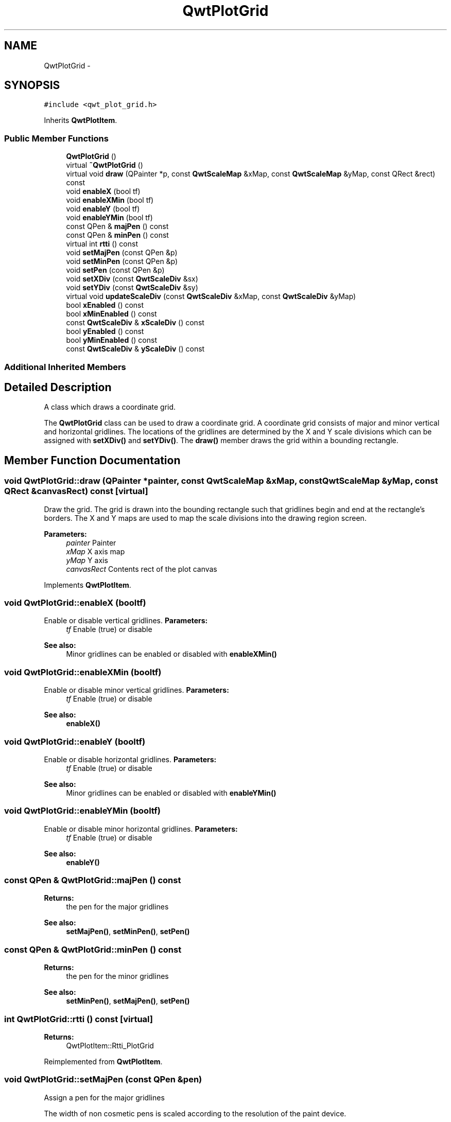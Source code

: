 .TH "QwtPlotGrid" 3 "Tue Nov 20 2012" "Version 5.2.3" "Qwt User's Guide" \" -*- nroff -*-
.ad l
.nh
.SH NAME
QwtPlotGrid \- 
.SH SYNOPSIS
.br
.PP
.PP
\fC#include <qwt_plot_grid\&.h>\fP
.PP
Inherits \fBQwtPlotItem\fP\&.
.SS "Public Member Functions"

.in +1c
.ti -1c
.RI "\fBQwtPlotGrid\fP ()"
.br
.ti -1c
.RI "virtual \fB~QwtPlotGrid\fP ()"
.br
.ti -1c
.RI "virtual void \fBdraw\fP (QPainter *p, const \fBQwtScaleMap\fP &xMap, const \fBQwtScaleMap\fP &yMap, const QRect &rect) const "
.br
.ti -1c
.RI "void \fBenableX\fP (bool tf)"
.br
.ti -1c
.RI "void \fBenableXMin\fP (bool tf)"
.br
.ti -1c
.RI "void \fBenableY\fP (bool tf)"
.br
.ti -1c
.RI "void \fBenableYMin\fP (bool tf)"
.br
.ti -1c
.RI "const QPen & \fBmajPen\fP () const "
.br
.ti -1c
.RI "const QPen & \fBminPen\fP () const "
.br
.ti -1c
.RI "virtual int \fBrtti\fP () const "
.br
.ti -1c
.RI "void \fBsetMajPen\fP (const QPen &p)"
.br
.ti -1c
.RI "void \fBsetMinPen\fP (const QPen &p)"
.br
.ti -1c
.RI "void \fBsetPen\fP (const QPen &p)"
.br
.ti -1c
.RI "void \fBsetXDiv\fP (const \fBQwtScaleDiv\fP &sx)"
.br
.ti -1c
.RI "void \fBsetYDiv\fP (const \fBQwtScaleDiv\fP &sy)"
.br
.ti -1c
.RI "virtual void \fBupdateScaleDiv\fP (const \fBQwtScaleDiv\fP &xMap, const \fBQwtScaleDiv\fP &yMap)"
.br
.ti -1c
.RI "bool \fBxEnabled\fP () const "
.br
.ti -1c
.RI "bool \fBxMinEnabled\fP () const "
.br
.ti -1c
.RI "const \fBQwtScaleDiv\fP & \fBxScaleDiv\fP () const "
.br
.ti -1c
.RI "bool \fByEnabled\fP () const "
.br
.ti -1c
.RI "bool \fByMinEnabled\fP () const "
.br
.ti -1c
.RI "const \fBQwtScaleDiv\fP & \fByScaleDiv\fP () const "
.br
.in -1c
.SS "Additional Inherited Members"
.SH "Detailed Description"
.PP 
A class which draws a coordinate grid\&. 

The \fBQwtPlotGrid\fP class can be used to draw a coordinate grid\&. A coordinate grid consists of major and minor vertical and horizontal gridlines\&. The locations of the gridlines are determined by the X and Y scale divisions which can be assigned with \fBsetXDiv()\fP and \fBsetYDiv()\fP\&. The \fBdraw()\fP member draws the grid within a bounding rectangle\&. 
.SH "Member Function Documentation"
.PP 
.SS "void QwtPlotGrid::draw (QPainter *painter, const \fBQwtScaleMap\fP &xMap, const \fBQwtScaleMap\fP &yMap, const QRect &canvasRect) const\fC [virtual]\fP"

.PP
Draw the grid\&. The grid is drawn into the bounding rectangle such that gridlines begin and end at the rectangle's borders\&. The X and Y maps are used to map the scale divisions into the drawing region screen\&. 
.PP
\fBParameters:\fP
.RS 4
\fIpainter\fP Painter 
.br
\fIxMap\fP X axis map 
.br
\fIyMap\fP Y axis 
.br
\fIcanvasRect\fP Contents rect of the plot canvas 
.RE
.PP

.PP
Implements \fBQwtPlotItem\fP\&.
.SS "void QwtPlotGrid::enableX (booltf)"

.PP
Enable or disable vertical gridlines\&. \fBParameters:\fP
.RS 4
\fItf\fP Enable (true) or disable
.RE
.PP
\fBSee also:\fP
.RS 4
Minor gridlines can be enabled or disabled with \fBenableXMin()\fP 
.RE
.PP

.SS "void QwtPlotGrid::enableXMin (booltf)"

.PP
Enable or disable minor vertical gridlines\&. \fBParameters:\fP
.RS 4
\fItf\fP Enable (true) or disable 
.RE
.PP
\fBSee also:\fP
.RS 4
\fBenableX()\fP 
.RE
.PP

.SS "void QwtPlotGrid::enableY (booltf)"

.PP
Enable or disable horizontal gridlines\&. \fBParameters:\fP
.RS 4
\fItf\fP Enable (true) or disable 
.RE
.PP
\fBSee also:\fP
.RS 4
Minor gridlines can be enabled or disabled with \fBenableYMin()\fP 
.RE
.PP

.SS "void QwtPlotGrid::enableYMin (booltf)"

.PP
Enable or disable minor horizontal gridlines\&. \fBParameters:\fP
.RS 4
\fItf\fP Enable (true) or disable 
.RE
.PP
\fBSee also:\fP
.RS 4
\fBenableY()\fP 
.RE
.PP

.SS "const QPen & QwtPlotGrid::majPen () const"
\fBReturns:\fP
.RS 4
the pen for the major gridlines 
.RE
.PP
\fBSee also:\fP
.RS 4
\fBsetMajPen()\fP, \fBsetMinPen()\fP, \fBsetPen()\fP 
.RE
.PP

.SS "const QPen & QwtPlotGrid::minPen () const"
\fBReturns:\fP
.RS 4
the pen for the minor gridlines 
.RE
.PP
\fBSee also:\fP
.RS 4
\fBsetMinPen()\fP, \fBsetMajPen()\fP, \fBsetPen()\fP 
.RE
.PP

.SS "int QwtPlotGrid::rtti () const\fC [virtual]\fP"
\fBReturns:\fP
.RS 4
QwtPlotItem::Rtti_PlotGrid 
.RE
.PP

.PP
Reimplemented from \fBQwtPlotItem\fP\&.
.SS "void QwtPlotGrid::setMajPen (const QPen &pen)"
Assign a pen for the major gridlines
.PP
The width of non cosmetic pens is scaled according to the resolution of the paint device\&.
.PP
\fBParameters:\fP
.RS 4
\fIpen\fP Pen 
.RE
.PP
\fBSee also:\fP
.RS 4
\fBmajPen()\fP, \fBsetMinPen()\fP, \fBsetPen()\fP, \fBQwtPainter::scaledPen()\fP 
.RE
.PP

.SS "void QwtPlotGrid::setMinPen (const QPen &pen)"
Assign a pen for the minor gridlines
.PP
The width of non cosmetic pens is scaled according to the resolution of the paint device\&.
.PP
\fBParameters:\fP
.RS 4
\fIpen\fP Pen 
.RE
.PP
\fBSee also:\fP
.RS 4
\fBminPen()\fP, \fBsetMajPen()\fP, \fBsetPen()\fP, \fBQwtPainter::scaledPen()\fP 
.RE
.PP

.SS "void QwtPlotGrid::setPen (const QPen &pen)"
Assign a pen for both major and minor gridlines
.PP
The width of non cosmetic pens is scaled according to the resolution of the paint device\&.
.PP
\fBParameters:\fP
.RS 4
\fIpen\fP Pen 
.RE
.PP
\fBSee also:\fP
.RS 4
\fBsetMajPen()\fP, \fBsetMinPen()\fP, \fBQwtPainter::scaledPen()\fP 
.RE
.PP

.SS "void QwtPlotGrid::setXDiv (const \fBQwtScaleDiv\fP &scaleDiv)"
Assign an x axis scale division
.PP
\fBParameters:\fP
.RS 4
\fIscaleDiv\fP Scale division 
.RE
.PP

.SS "void QwtPlotGrid::setYDiv (const \fBQwtScaleDiv\fP &scaleDiv)"
Assign a y axis division
.PP
\fBParameters:\fP
.RS 4
\fIscaleDiv\fP Scale division 
.RE
.PP

.SS "void QwtPlotGrid::updateScaleDiv (const \fBQwtScaleDiv\fP &xScaleDiv, const \fBQwtScaleDiv\fP &yScaleDiv)\fC [virtual]\fP"
Update the grid to changes of the axes scale division
.PP
\fBParameters:\fP
.RS 4
\fIxScaleDiv\fP Scale division of the x-axis 
.br
\fIyScaleDiv\fP Scale division of the y-axis
.RE
.PP
\fBSee also:\fP
.RS 4
\fBQwtPlot::updateAxes()\fP 
.RE
.PP

.PP
Reimplemented from \fBQwtPlotItem\fP\&.
.SS "bool QwtPlotGrid::xEnabled () const"
\fBReturns:\fP
.RS 4
true if vertical gridlines are enabled 
.RE
.PP
\fBSee also:\fP
.RS 4
\fBenableX()\fP 
.RE
.PP

.SS "bool QwtPlotGrid::xMinEnabled () const"
\fBReturns:\fP
.RS 4
true if minor vertical gridlines are enabled 
.RE
.PP
\fBSee also:\fP
.RS 4
\fBenableXMin()\fP 
.RE
.PP

.SS "const \fBQwtScaleDiv\fP & QwtPlotGrid::xScaleDiv () const"
\fBReturns:\fP
.RS 4
the scale division of the x axis 
.RE
.PP

.SS "bool QwtPlotGrid::yEnabled () const"
\fBReturns:\fP
.RS 4
true if horizontal gridlines are enabled 
.RE
.PP
\fBSee also:\fP
.RS 4
\fBenableY()\fP 
.RE
.PP

.SS "bool QwtPlotGrid::yMinEnabled () const"
\fBReturns:\fP
.RS 4
true if minor horizontal gridlines are enabled 
.RE
.PP
\fBSee also:\fP
.RS 4
\fBenableYMin()\fP 
.RE
.PP

.SS "const \fBQwtScaleDiv\fP & QwtPlotGrid::yScaleDiv () const"
\fBReturns:\fP
.RS 4
the scale division of the y axis 
.RE
.PP


.SH "Author"
.PP 
Generated automatically by Doxygen for Qwt User's Guide from the source code\&.
